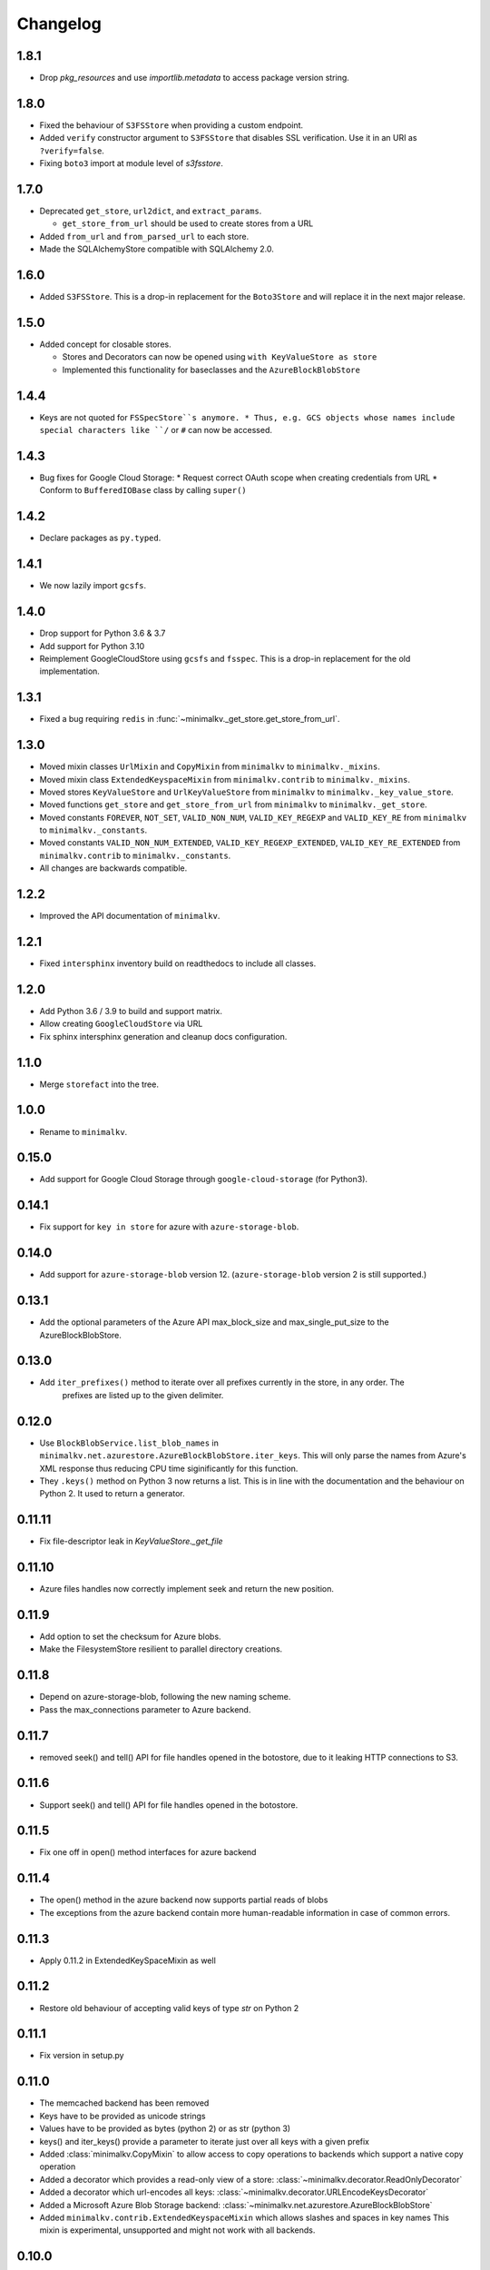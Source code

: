 Changelog
*********

1.8.1
=====
* Drop `pkg_resources` and use `importlib.metadata` to access package version string.

1.8.0
=====
* Fixed the behaviour of ``S3FSStore`` when providing a custom endpoint.
* Added ``verify`` constructor argument to ``S3FSStore`` that disables SSL verification. Use it in an URI as ``?verify=false``.
* Fixing ``boto3`` import at module level of `s3fsstore`.

1.7.0
=====
* Deprecated ``get_store``, ``url2dict``, and ``extract_params``.

  * ``get_store_from_url`` should be used to create stores from a URL

* Added ``from_url`` and ``from_parsed_url`` to each store.

* Made the SQLAlchemyStore compatible with SQLAlchemy 2.0.

1.6.0
=====

* Added ``S3FSStore``. This is a drop-in replacement
  for the ``Boto3Store`` and will replace it in the next major release.

1.5.0
=====

* Added concept for closable stores.

  * Stores and Decorators can now be opened using ``with KeyValueStore as store``
  * Implemented this functionality for baseclasses and the ``AzureBlockBlobStore``

1.4.4
=====

* Keys are not quoted for ``FSSpecStore``s anymore.
  * Thus, e.g. GCS objects whose names include special characters like ``/`` or ``#`` can now be accessed.

1.4.3
=====

* Bug fixes for Google Cloud Storage:
  * Request correct OAuth scope when creating credentials from URL
  * Conform to ``BufferedIOBase`` class by calling ``super()``

1.4.2
=====

* Declare packages as ``py.typed``.

1.4.1
=====

* We now lazily import ``gcsfs``.

1.4.0
======

* Drop support for Python 3.6 & 3.7
* Add support for Python 3.10
* Reimplement GoogleCloudStore using ``gcsfs`` and ``fsspec``.
  This is a drop-in replacement for the old implementation.

1.3.1
=====

* Fixed a bug requiring ``redis`` in :func:`~minimalkv._get_store.get_store_from_url`.

1.3.0
=====

* Moved mixin classes ``UrlMixin`` and ``CopyMixin`` from ``minimalkv`` to
  ``minimalkv._mixins``.
* Moved mixin class ``ExtendedKeyspaceMixin`` from ``minimalkv.contrib`` to
  ``minimalkv._mixins``.
* Moved stores ``KeyValueStore`` and ``UrlKeyValueStore`` from ``minimalkv`` to
  ``minimalkv._key_value_store``.
* Moved functions ``get_store`` and ``get_store_from_url`` from ``minimalkv`` to
  ``minimalkv._get_store``.
* Moved constants ``FOREVER``, ``NOT_SET``, ``VALID_NON_NUM``, ``VALID_KEY_REGEXP`` and
  ``VALID_KEY_RE`` from ``minimalkv`` to ``minimalkv._constants``.
* Moved constants ``VALID_NON_NUM_EXTENDED``, ``VALID_KEY_REGEXP_EXTENDED``,
  ``VALID_KEY_RE_EXTENDED`` from ``minimalkv.contrib`` to ``minimalkv._constants``.
* All changes are backwards compatible.

1.2.2
=====

* Improved the API documentation of ``minimalkv``.

1.2.1
=====

* Fixed ``intersphinx`` inventory build on readthedocs to include all classes.

1.2.0
=====

* Add Python 3.6 / 3.9 to build and support matrix.
* Allow creating ``GoogleCloudStore`` via URL
* Fix sphinx intersphinx generation and cleanup docs configuration.

1.1.0
=====

* Merge ``storefact`` into the tree.

1.0.0
=====

* Rename to ``minimalkv``.

0.15.0
======

* Add support for Google Cloud Storage through ``google-cloud-storage`` (for Python3).

0.14.1
======

* Fix support for ``key in store`` for azure with ``azure-storage-blob``.

0.14.0
======

* Add support for ``azure-storage-blob`` version 12. (``azure-storage-blob`` version 2 is still supported.)

0.13.1
======

* Add the optional parameters of the Azure API max_block_size and max_single_put_size to the AzureBlockBlobStore.

0.13.0
======
* Add ``iter_prefixes()`` method to iterate over all prefixes currently in the store, in any order. The
        prefixes are listed up to the given delimiter.

0.12.0
======

* Use ``BlockBlobService.list_blob_names`` in ``minimalkv.net.azurestore.AzureBlockBlobStore.iter_keys``.
  This will only parse the names from Azure's XML response thus reducing CPU time
  siginificantly for this function.
* They ``.keys()`` method on Python 3 now returns a list. This is in line with the documentation and the
  behaviour on Python 2. It used to return a generator.

0.11.11
=======

* Fix file-descriptor leak in `KeyValueStore._get_file`

0.11.10
=======

* Azure files handles now correctly implement seek and return the new position.

0.11.9
======
* Add option to set the checksum for Azure blobs.
* Make the FilesystemStore resilient to parallel directory creations.

0.11.8
======
* Depend on azure-storage-blob, following the new naming scheme.
* Pass the max_connections parameter to Azure backend.

0.11.7
======
* removed seek() and tell() API for file handles opened in the botostore, due to it leaking HTTP connections to S3.

0.11.6
======
* Support seek() and tell() API for file handles opened in the botostore.

0.11.5
======
* Fix one off in open() method interfaces for azure backend

0.11.4
======
* The open() method in the azure backend now supports partial reads of blobs
* The exceptions from the azure backend contain more human-readable information in case of common errors.

0.11.3
======
* Apply 0.11.2 in ExtendedKeySpaceMixin as well

0.11.2
======
* Restore old behaviour of accepting valid keys of type `str` on Python 2

0.11.1
======
* Fix version in setup.py

0.11.0
======
* The memcached backend has been removed
* Keys have to be provided as unicode strings
* Values have to be provided as bytes (python 2) or as str (python 3)
* keys() and iter_keys() provide a parameter to iterate just over all keys with a given prefix
* Added :class:`minimalkv.CopyMixin` to allow access to copy operations to
  backends which support a native copy operation
* Added a decorator which provides a read-only view of a store:
  :class:`~minimalkv.decorator.ReadOnlyDecorator`
* Added a decorator which url-encodes all keys:
  :class:`~minimalkv.decorator.URLEncodeKeysDecorator`
* Added a Microsoft Azure Blob Storage backend:
  :class:`~minimalkv.net.azurestore.AzureBlockBlobStore`
* Added ``minimalkv.contrib.ExtendedKeyspaceMixin`` which allows slashes and spaces in key names
  This mixin is experimental, unsupported and might not work with all backends.


0.10.0
======
* simplekv no longer depends on ``six``.
* The :class:`~minimalkv.decorator.PrefixDecorator` works more as expected.
* An experimental git-based store has been added in
  :class:`~minimalkv.git.GitCommitStore`.


0.9.2
=====
* Added :class:`~minimalkv.decorator.PrefixDecorator`.


0.9
===
* Deprecated the :class:`~minimalkv.UrlKeyValueStore`, replaced by flexible
  mixins like :class:`~minimalkv.UrlMixin`.
* Added :class:`~minimalkv.TimeToLiveMixin` support (on
  :class:`~minimalkv.memory.redisstore.RedisStore` and
  minimalkv.memory.memcachestore.MemcacheStore).


0.6
===
* Now supports `redis <http://redis.io>`_ backend:
  :class:`~minimalkv.memory.redisstore.RedisStore`.
* Fixed bug: No initial value for String() column in SQLAlchemy store.


0.5
===
* Maximum key length that needs to be supported by all backends is 250
  characters (was 256 before).
* Added `memcached <http://memcached.org>`_ backend:
  minimalkv.memory.memcachestore.MemcacheStore
* Added `SQLAlchemy <http://sqlalchemy.org>`_ support:
  :class:`~minimalkv.db.sql.SQLAlchemyStore`
* Added :mod:`minimalkv.cache` module.


0.4
===
* Support for cloud-based storage using
  `boto <http://boto.cloudhackers.com/>`_ (see
  :class:`.BotoStore`).
* First time changes were recorded in docs


0.3
===
* **Major API Change**: Mixins replaced with decorators (see
  :class:`minimalkv.idgen.HashDecorator` for an example)
* Added `minimalkv.crypt`


0.1
===
* Initial release

